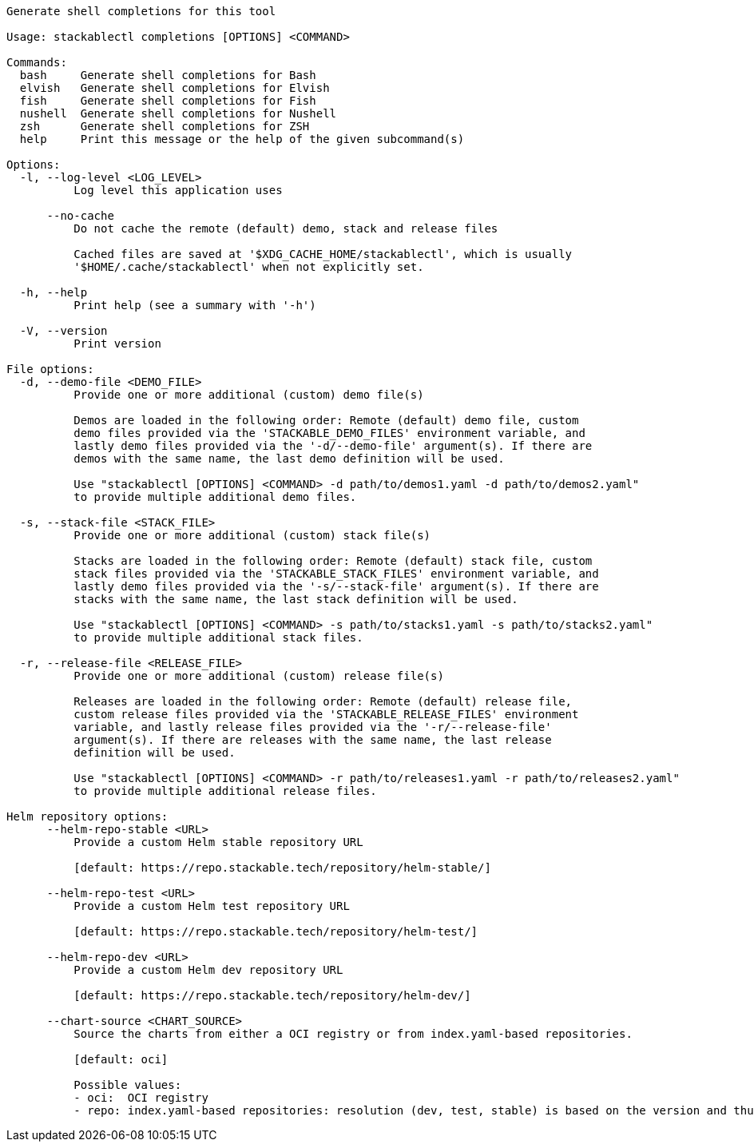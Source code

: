 // Autogenerated by cargo xtask gen-docs. DO NOT CHANGE MANUALLY!
[source,console]
----
Generate shell completions for this tool

Usage: stackablectl completions [OPTIONS] <COMMAND>

Commands:
  bash     Generate shell completions for Bash
  elvish   Generate shell completions for Elvish
  fish     Generate shell completions for Fish
  nushell  Generate shell completions for Nushell
  zsh      Generate shell completions for ZSH
  help     Print this message or the help of the given subcommand(s)

Options:
  -l, --log-level <LOG_LEVEL>
          Log level this application uses

      --no-cache
          Do not cache the remote (default) demo, stack and release files

          Cached files are saved at '$XDG_CACHE_HOME/stackablectl', which is usually
          '$HOME/.cache/stackablectl' when not explicitly set.

  -h, --help
          Print help (see a summary with '-h')

  -V, --version
          Print version

File options:
  -d, --demo-file <DEMO_FILE>
          Provide one or more additional (custom) demo file(s)

          Demos are loaded in the following order: Remote (default) demo file, custom
          demo files provided via the 'STACKABLE_DEMO_FILES' environment variable, and
          lastly demo files provided via the '-d/--demo-file' argument(s). If there are
          demos with the same name, the last demo definition will be used.

          Use "stackablectl [OPTIONS] <COMMAND> -d path/to/demos1.yaml -d path/to/demos2.yaml"
          to provide multiple additional demo files.

  -s, --stack-file <STACK_FILE>
          Provide one or more additional (custom) stack file(s)

          Stacks are loaded in the following order: Remote (default) stack file, custom
          stack files provided via the 'STACKABLE_STACK_FILES' environment variable, and
          lastly demo files provided via the '-s/--stack-file' argument(s). If there are
          stacks with the same name, the last stack definition will be used.

          Use "stackablectl [OPTIONS] <COMMAND> -s path/to/stacks1.yaml -s path/to/stacks2.yaml"
          to provide multiple additional stack files.

  -r, --release-file <RELEASE_FILE>
          Provide one or more additional (custom) release file(s)

          Releases are loaded in the following order: Remote (default) release file,
          custom release files provided via the 'STACKABLE_RELEASE_FILES' environment
          variable, and lastly release files provided via the '-r/--release-file'
          argument(s). If there are releases with the same name, the last release
          definition will be used.

          Use "stackablectl [OPTIONS] <COMMAND> -r path/to/releases1.yaml -r path/to/releases2.yaml"
          to provide multiple additional release files.

Helm repository options:
      --helm-repo-stable <URL>
          Provide a custom Helm stable repository URL

          [default: https://repo.stackable.tech/repository/helm-stable/]

      --helm-repo-test <URL>
          Provide a custom Helm test repository URL

          [default: https://repo.stackable.tech/repository/helm-test/]

      --helm-repo-dev <URL>
          Provide a custom Helm dev repository URL

          [default: https://repo.stackable.tech/repository/helm-dev/]

      --chart-source <CHART_SOURCE>
          Source the charts from either a OCI registry or from index.yaml-based repositories.

          [default: oci]

          Possible values:
          - oci:  OCI registry
          - repo: index.yaml-based repositories: resolution (dev, test, stable) is based on the version and thus will be operator-specific
----
